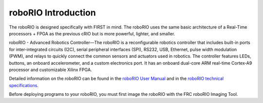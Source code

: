 roboRIO Introduction
====================

The roboRIO is designed specifically with FIRST in mind. The roboRIO uses the same basic architecture of a Real-Time processors + FPGA as the previous cRIO but is more powerful, lighter, and smaller.

roboRIO - Advanced Robotics Controller—The roboRIO is a reconfigurable robotics controller that includes built-in ports for inter-integrated circuits (I2C), serial peripheral interfaces (SPI), RS232, USB, Ethernet, pulse width modulation (PWM), and relays to quickly connect the common sensors and actuators used in robotics. The controller features LEDs, buttons, an onboard accelerometer, and a custom electronics port. It has an onboard dual-core ARM real-time Cortex‑A9 processor and customizable Xilinx FPGA.

Detailed information on the roboRIO can be found in the `roboRIO User Manual <https://www.ni.com/pdf/manuals/374474a.pdf>`__ and in the `roboRIO technical specifications <https://www.ni.com/pdf/manuals/374661a.pdf>`__.

Before deploying programs to your roboRIO, you must first image the roboRIO with the FRC roboRIO Imaging Tool.
